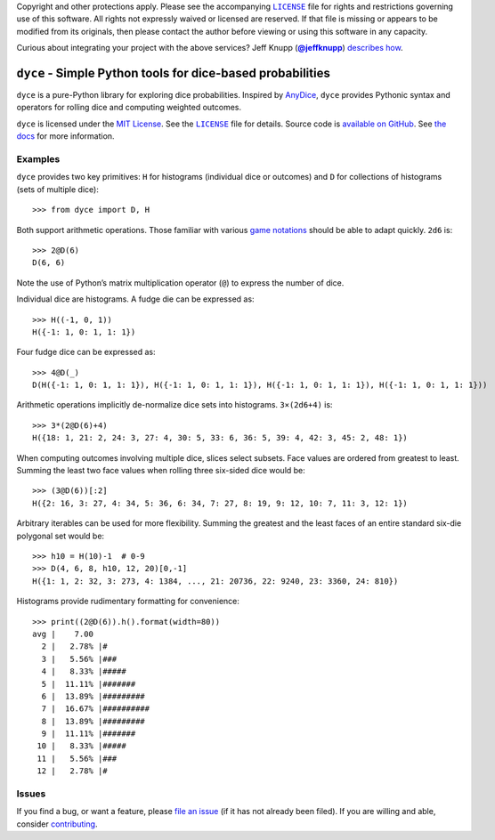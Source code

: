 .. -*- encoding: utf-8 -*-
    !!!!!!!!!!!!!!!!!!!!!!!!!!!!!!!!!!!!!!!!!!!!!!!!!!!!!!!!!!!!!!!!!!!!
    !!!!!!!!!!!!!!! IMPORTANT: READ THIS BEFORE EDITING! !!!!!!!!!!!!!!!
    !!!!!!!!!!!!!!!!!!!!!!!!!!!!!!!!!!!!!!!!!!!!!!!!!!!!!!!!!!!!!!!!!!!!
    Please keep each sentence on its own unwrapped line.
    It looks like crap in a text editor, but it has no effect on rendering, and it allows much more useful diffs.
    Thank you!

    WARNING: THIS DOCUMENT MUST BE SELF-CONTAINED.
    ALL LINKS MUST BE ABSOLUTE.
    This file is used on GitHub and PyPi (via setup.py).
    There is no guarantee that other docs/resources will be available where this content is displayed.

Copyright and other protections apply.
Please see the accompanying |LICENSE|_ file for rights and restrictions governing use of this software.
All rights not expressly waived or licensed are reserved.
If that file is missing or appears to be modified from its originals, then please contact the author before viewing or using this software in any capacity.

.. |LICENSE| replace:: ``LICENSE``
.. _`LICENSE`: https://dyce.readthedocs.org/en/master/LICENSE.html

.. image:: https://travis-ci.org/posita/dyce.svg?branch=master
   :target: https://travis-ci.org/posita/dyce?branch=master
   :alt: [Build Status]

Curious about integrating your project with the above services?
Jeff Knupp (|@jeffknupp|_) `describes how <https://www.jeffknupp.com/blog/2013/08/16/open-sourcing-a-python-project-the-right-way/>`__.

.. |@jeffknupp| replace:: **@jeffknupp**
.. _`@jeffknupp`: https://github.com/jeffknupp

``dyce`` - Simple Python tools for dice-based probabilities
===========================================================

.. image:: https://img.shields.io/pypi/v/dycelib.svg
   :target: https://pypi.python.org/pypi/dycelib
   :alt: [master Version]

.. image:: https://readthedocs.org/projects/dyce/badge/?version=master
   :target: https://dyce.readthedocs.org/en/master/
   :alt: [master Documentation]

.. image:: https://img.shields.io/pypi/l/dycelib.svg
   :target: http://opensource.org/licenses/MIT
   :alt: [master License]

.. image:: https://img.shields.io/pypi/pyversions/dycelib.svg
   :target: https://pypi.python.org/pypi/dycelib
   :alt: [master Supported Python Versions]

.. image:: https://img.shields.io/pypi/implementation/dycelib.svg
   :target: https://pypi.python.org/pypi/dycelib
   :alt: [master Supported Python Implementations]

.. image:: https://img.shields.io/pypi/status/dycelib.svg
   :target: https://pypi.python.org/pypi/dycelib
   :alt: [master Development Stage]

..

``dyce`` is a pure-Python library for exploring dice probabilities.
Inspired by `AnyDice <https://anydice.com/>`_, ``dyce`` provides Pythonic syntax and operators for rolling dice and computing weighted outcomes.

``dyce`` is licensed under the `MIT License <https://opensource.org/licenses/MIT>`_.
See the |LICENSE|_ file for details.
Source code is `available on GitHub <https://github.com/posita/dyce>`__.
See `the docs <https://dyce.readthedocs.org/en/master/>`__ for more information.

Examples
--------

``dyce`` provides two key primitives: ``H`` for histograms (individual dice or outcomes) and ``D`` for collections of histograms (sets of multiple dice)::

  >>> from dyce import D, H

Both support arithmetic operations.
Those familiar with various `game notations <https://en.wikipedia.org/wiki/Dice_notation>`__ should be able to adapt quickly.
``2d6`` is::

  >>> 2@D(6)
  D(6, 6)

Note the use of Python’s matrix multiplication operator (``@``) to express the number of dice.

Individual dice are histograms.
A fudge die can be expressed as::

  >>> H((-1, 0, 1))
  H({-1: 1, 0: 1, 1: 1})

Four fudge dice can be expressed as::

  >>> 4@D(_)
  D(H({-1: 1, 0: 1, 1: 1}), H({-1: 1, 0: 1, 1: 1}), H({-1: 1, 0: 1, 1: 1}), H({-1: 1, 0: 1, 1: 1}))

Arithmetic operations implicitly de-normalize dice sets into histograms.
``3×(2d6+4)`` is::

  >>> 3*(2@D(6)+4)
  H({18: 1, 21: 2, 24: 3, 27: 4, 30: 5, 33: 6, 36: 5, 39: 4, 42: 3, 45: 2, 48: 1})

When computing outcomes involving multiple dice, slices select subsets.
Face values are ordered from greatest to least.
Summing the least two face values when rolling three six-sided dice would be::

  >>> (3@D(6))[:2]
  H({2: 16, 3: 27, 4: 34, 5: 36, 6: 34, 7: 27, 8: 19, 9: 12, 10: 7, 11: 3, 12: 1})

Arbitrary iterables can be used for more flexibility.
Summing the greatest and the least faces of an entire standard six-die polygonal set would be::

  >>> h10 = H(10)-1  # 0-9
  >>> D(4, 6, 8, h10, 12, 20)[0,-1]
  H({1: 1, 2: 32, 3: 273, 4: 1384, ..., 21: 20736, 22: 9240, 23: 3360, 24: 810})

Histograms provide rudimentary formatting for convenience::

  >>> print((2@D(6)).h().format(width=80))
  avg |    7.00
    2 |   2.78% |#
    3 |   5.56% |###
    4 |   8.33% |#####
    5 |  11.11% |#######
    6 |  13.89% |#########
    7 |  16.67% |##########
    8 |  13.89% |#########
    9 |  11.11% |#######
   10 |   8.33% |#####
   11 |   5.56% |###
   12 |   2.78% |#

Issues
------

If you find a bug, or want a feature, please `file an issue <https://github.com/posita/dyce/issues>`__ (if it has not already been filed).
If you are willing and able, consider `contributing <https://dyce.readthedocs.org/en/master/contrib.html>`__.
